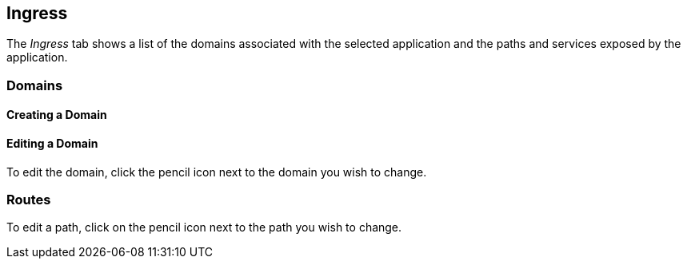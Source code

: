 == Ingress

The _Ingress_ tab shows a list of the domains associated with the selected application and the paths and services exposed by the application. 

// screenshot

=== Domains

==== Creating a Domain

// need to use some includes here to avoid duplication with Getting Started.


==== Editing a Domain

To edit the domain, click the pencil icon next to the domain you wish to change.

// screenshot

=== Routes

// use an include here

To edit a path, click on the pencil icon next to the path you wish to change.

// screenshot